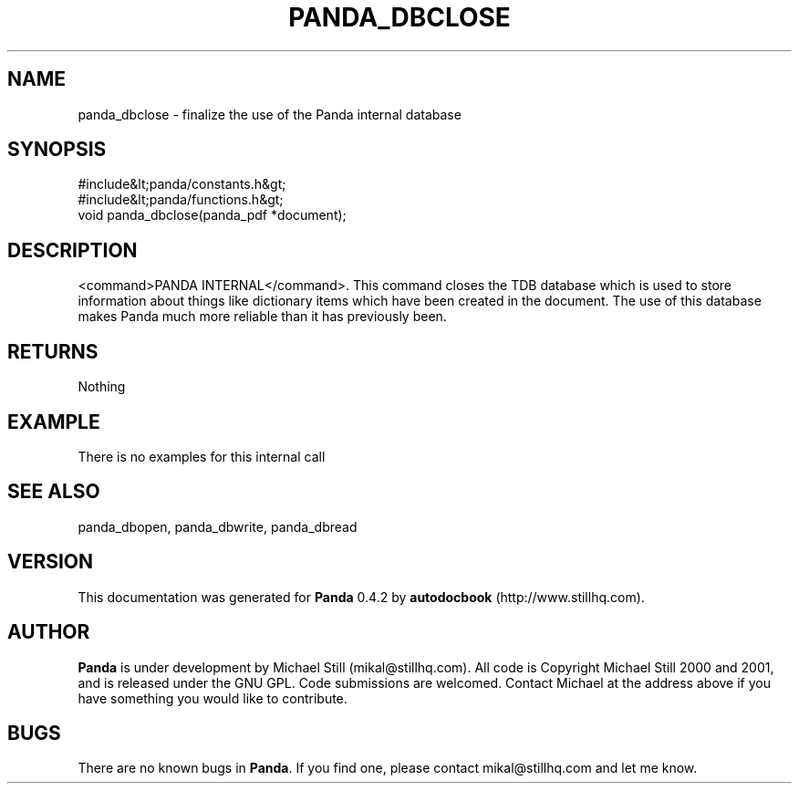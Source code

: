 .\" This manpage has been automatically generated by docbook2man 
.\" from a DocBook document.  This tool can be found at:
.\" <http://shell.ipoline.com/~elmert/comp/docbook2X/> 
.\" Please send any bug reports, improvements, comments, patches, 
.\" etc. to Steve Cheng <steve@ggi-project.org>.
.TH "PANDA_DBCLOSE" "3" "29 April 2003" "" ""

.SH NAME
panda_dbclose \- finalize the use of the Panda internal database
.SH SYNOPSIS

.nf
 #include&lt;panda/constants.h&gt;
 #include&lt;panda/functions.h&gt;
 void panda_dbclose(panda_pdf *document);
.fi
.SH "DESCRIPTION"
.PP
<command>PANDA INTERNAL</command>. This command closes the TDB database which is used to store information about things like dictionary items which have been created in the document. The use of this database makes Panda much more reliable than it has previously been.
.SH "RETURNS"
.PP
Nothing
.SH "EXAMPLE"

.nf
 There is no examples for this internal call
.fi
.SH "SEE ALSO"
.PP
panda_dbopen, panda_dbwrite, panda_dbread
.SH "VERSION"
.PP
This documentation was generated for \fBPanda\fR 0.4.2 by \fBautodocbook\fR (http://www.stillhq.com).
.SH "AUTHOR"
.PP
\fBPanda\fR is under development by Michael Still (mikal@stillhq.com). All code is Copyright Michael Still 2000 and 2001,  and is released under the GNU GPL. Code submissions are welcomed. Contact Michael at the address above if you have something you would like to contribute.
.SH "BUGS"
.PP
There  are no known bugs in \fBPanda\fR. If you find one, please contact mikal@stillhq.com and let me know.
